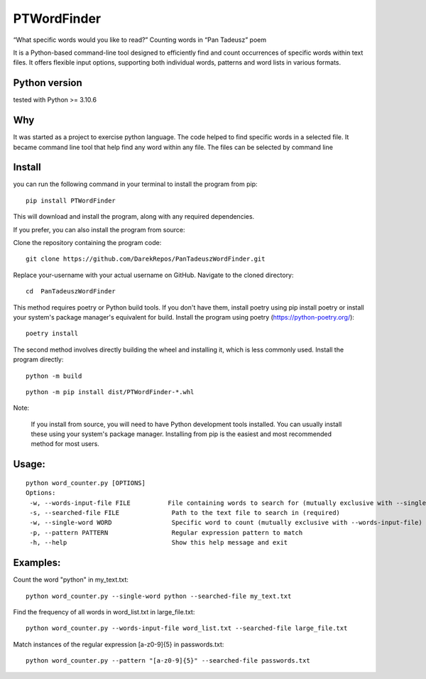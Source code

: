PTWordFinder
============

|Build| |Tests Status| |Coverage Status| |Flake8 Status|

“What specific words would you like to read?” Counting words in “Pan
Tadeusz” poem

It is a Python-based command-line tool designed to efficiently find and count occurrences of specific words within text files. It offers flexible input options, supporting both individual words, patterns and word lists in various formats.

Python version
--------------

tested with Python >= 3.10.6

Why
---

It was started as a project to exercise python language. The code helped
to find specific words in a selected file. It became command line tool
that help find any word within any file. The files can be selected by
command line

Install
----------

you can run the following command in your terminal to install the program from pip:

::

       pip install PTWordFinder

This will download and install the program, along with any required dependencies.


If you prefer, you can also install the program from source:

Clone the repository containing the program code:

::

       git clone https://github.com/DarekRepos/PanTadeuszWordFinder.git


Replace your-username with your actual username on GitHub.
Navigate to the cloned directory:

::

       cd  PanTadeuszWordFinder

This method requires poetry or Python build tools. If you don't have them, install poetry using pip install poetry or install your system's package manager's equivalent for build.
Install the program using poetry (https://python-poetry.org/):

::

       poetry install

The second method involves directly building the wheel and installing it, which is less commonly used.
Install the program directly:

::

       python -m build
::

       python -m pip install dist/PTWordFinder-*.whl

Note:

    If you install from source, you will need to have Python development tools installed. You can usually install these using your system's package manager.
    Installing from pip is the easiest and most recommended method for most users.



Usage: 
----------

::

       python word_counter.py [OPTIONS]
       Options:
        -w, --words-input-file FILE          File containing words to search for (mutually exclusive with --single-word)
        -s, --searched-file FILE              Path to the text file to search in (required)
        -w, --single-word WORD                Specific word to count (mutually exclusive with --words-input-file)
        -p, --pattern PATTERN                 Regular expression pattern to match
        -h, --help                            Show this help message and exit


Examples:
----------


Count the word "python" in my_text.txt:

::

       python word_counter.py --single-word python --searched-file my_text.txt

Find the frequency of all words in word_list.txt in large_file.txt:

::

       python word_counter.py --words-input-file word_list.txt --searched-file large_file.txt

Match instances of the regular expression [a-z0-9]{5} in passwords.txt:

::

       python word_counter.py --pattern "[a-z0-9]{5}" --searched-file passwords.txt


.. |Build| image:: https://github.com/DarekRepos/PanTadeuszWordFinder/actions/workflows/python-package.yml/badge.svg
   :target: https://github.com/DarekRepos/PanTadeuszWordFinder/actions/workflows/python-package.yml
.. |Tests Status| image:: https://raw.githubusercontent.com/DarekRepos/PanTadeuszWordFinder/c57987abc05d76a6f8a1e5898e68821a673ebd95/reports/coverage/coverage-unit-badge.svg
   :target: https://github.com/DarekRepos/PanTadeuszWordFinder/blob/master/reports/coverage/coverage-unit-badge.svg
.. |Coverage Status| image:: https://raw.githubusercontent.com/DarekRepos/PanTadeuszWordFinder/7d5956304ffb4278a142bf0452de57059ee315bb/reports/coverage/coverage-badge.svg
   :target: https://github.com/DarekRepos/PanTadeuszWordFinder/blob/master/reports/coverage/coverage-unit-badge.svg
.. |Flake8 Status| image:: https://raw.githubusercontent.com/DarekRepos/PanTadeuszWordFinder/c57987abc05d76a6f8a1e5898e68821a673ebd95/reports/flake8/flake8-badge.svg
   :target: https://github.com/DarekRepos/PanTadeuszWordFinder/blob/master/reports/flake8/flake8-badge.svg
